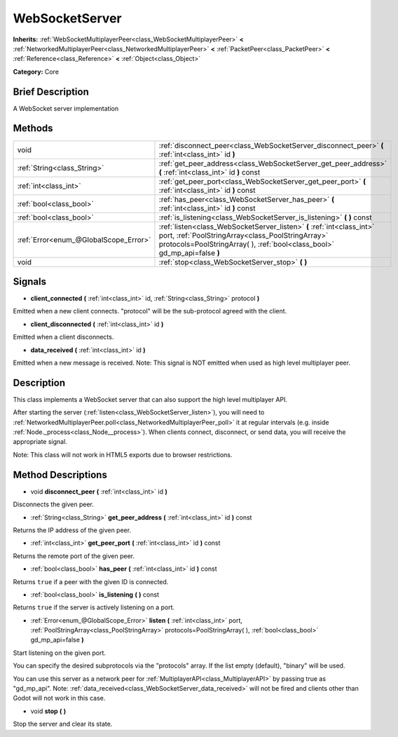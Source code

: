 .. Generated automatically by doc/tools/makerst.py in Godot's source tree.
.. DO NOT EDIT THIS FILE, but the WebSocketServer.xml source instead.
.. The source is found in doc/classes or modules/<name>/doc_classes.

.. _class_WebSocketServer:

WebSocketServer
===============

**Inherits:** :ref:`WebSocketMultiplayerPeer<class_WebSocketMultiplayerPeer>` **<** :ref:`NetworkedMultiplayerPeer<class_NetworkedMultiplayerPeer>` **<** :ref:`PacketPeer<class_PacketPeer>` **<** :ref:`Reference<class_Reference>` **<** :ref:`Object<class_Object>`

**Category:** Core

Brief Description
-----------------

A WebSocket server implementation

Methods
-------

+----------------------------------------+----------------------------------------------------------------------------------------------------------------------------------------------------------------------------------------------------------+
| void                                   | :ref:`disconnect_peer<class_WebSocketServer_disconnect_peer>` **(** :ref:`int<class_int>` id **)**                                                                                                       |
+----------------------------------------+----------------------------------------------------------------------------------------------------------------------------------------------------------------------------------------------------------+
| :ref:`String<class_String>`            | :ref:`get_peer_address<class_WebSocketServer_get_peer_address>` **(** :ref:`int<class_int>` id **)** const                                                                                               |
+----------------------------------------+----------------------------------------------------------------------------------------------------------------------------------------------------------------------------------------------------------+
| :ref:`int<class_int>`                  | :ref:`get_peer_port<class_WebSocketServer_get_peer_port>` **(** :ref:`int<class_int>` id **)** const                                                                                                     |
+----------------------------------------+----------------------------------------------------------------------------------------------------------------------------------------------------------------------------------------------------------+
| :ref:`bool<class_bool>`                | :ref:`has_peer<class_WebSocketServer_has_peer>` **(** :ref:`int<class_int>` id **)** const                                                                                                               |
+----------------------------------------+----------------------------------------------------------------------------------------------------------------------------------------------------------------------------------------------------------+
| :ref:`bool<class_bool>`                | :ref:`is_listening<class_WebSocketServer_is_listening>` **(** **)** const                                                                                                                                |
+----------------------------------------+----------------------------------------------------------------------------------------------------------------------------------------------------------------------------------------------------------+
| :ref:`Error<enum_@GlobalScope_Error>`  | :ref:`listen<class_WebSocketServer_listen>` **(** :ref:`int<class_int>` port, :ref:`PoolStringArray<class_PoolStringArray>` protocols=PoolStringArray(  ), :ref:`bool<class_bool>` gd_mp_api=false **)** |
+----------------------------------------+----------------------------------------------------------------------------------------------------------------------------------------------------------------------------------------------------------+
| void                                   | :ref:`stop<class_WebSocketServer_stop>` **(** **)**                                                                                                                                                      |
+----------------------------------------+----------------------------------------------------------------------------------------------------------------------------------------------------------------------------------------------------------+

Signals
-------

.. _class_WebSocketServer_client_connected:

- **client_connected** **(** :ref:`int<class_int>` id, :ref:`String<class_String>` protocol **)**

Emitted when a new client connects. "protocol" will be the sub-protocol agreed with the client.

.. _class_WebSocketServer_client_disconnected:

- **client_disconnected** **(** :ref:`int<class_int>` id **)**

Emitted when a client disconnects.

.. _class_WebSocketServer_data_received:

- **data_received** **(** :ref:`int<class_int>` id **)**

Emitted when a new message is received. Note: This signal is NOT emitted when used as high level multiplayer peer.

Description
-----------

This class implements a WebSocket server that can also support the high level multiplayer API.

After starting the server (:ref:`listen<class_WebSocketServer_listen>`), you will need to :ref:`NetworkedMultiplayerPeer.poll<class_NetworkedMultiplayerPeer_poll>` it at regular intervals (e.g. inside :ref:`Node._process<class_Node__process>`). When clients connect, disconnect, or send data, you will receive the appropriate signal.

Note: This class will not work in HTML5 exports due to browser restrictions.

Method Descriptions
-------------------

.. _class_WebSocketServer_disconnect_peer:

- void **disconnect_peer** **(** :ref:`int<class_int>` id **)**

Disconnects the given peer.

.. _class_WebSocketServer_get_peer_address:

- :ref:`String<class_String>` **get_peer_address** **(** :ref:`int<class_int>` id **)** const

Returns the IP address of the given peer.

.. _class_WebSocketServer_get_peer_port:

- :ref:`int<class_int>` **get_peer_port** **(** :ref:`int<class_int>` id **)** const

Returns the remote port of the given peer.

.. _class_WebSocketServer_has_peer:

- :ref:`bool<class_bool>` **has_peer** **(** :ref:`int<class_int>` id **)** const

Returns ``true`` if a peer with the given ID is connected.

.. _class_WebSocketServer_is_listening:

- :ref:`bool<class_bool>` **is_listening** **(** **)** const

Returns ``true`` if the server is actively listening on a port.

.. _class_WebSocketServer_listen:

- :ref:`Error<enum_@GlobalScope_Error>` **listen** **(** :ref:`int<class_int>` port, :ref:`PoolStringArray<class_PoolStringArray>` protocols=PoolStringArray(  ), :ref:`bool<class_bool>` gd_mp_api=false **)**

Start listening on the given port.

You can specify the desired subprotocols via the "protocols" array. If the list empty (default), "binary" will be used.

You can use this server as a network peer for :ref:`MultiplayerAPI<class_MultiplayerAPI>` by passing true as "gd_mp_api". Note: :ref:`data_received<class_WebSocketServer_data_received>` will not be fired and clients other than Godot will not work in this case.

.. _class_WebSocketServer_stop:

- void **stop** **(** **)**

Stop the server and clear its state.

